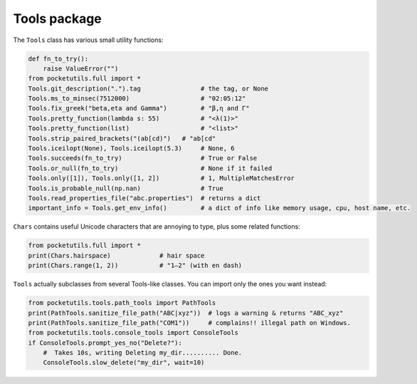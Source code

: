 Tools package
====================================

The ``Tools`` class has various small utility functions:

.. code:: python

   def fn_to_try():
       raise ValueError("")
   from pocketutils.full import *
   Tools.git_description(".").tag                # the tag, or None
   Tools.ms_to_minsec(7512000)                   # "02:05:12"
   Tools.fix_greek("beta,eta and Gamma")         # "β,η and Γ"
   Tools.pretty_function(lambda s: 55)           # "<λ(1)>"
   Tools.pretty_function(list)                   # "<list>"
   Tools.strip_paired_brackets("(ab[cd)")   # "ab[cd"
   Tools.iceilopt(None), Tools.iceilopt(5.3)     # None, 6
   Tools.succeeds(fn_to_try)                     # True or False
   Tools.or_null(fn_to_try)                      # None if it failed
   Tools.only([1]), Tools.only([1, 2])           # 1, MultipleMatchesError
   Tools.is_probable_null(np.nan)                # True
   Tools.read_properties_file("abc.properties")  # returns a dict
   important_info = Tools.get_env_info()         # a dict of info like memory usage, cpu, host name, etc.

``Chars`` contains useful Unicode characters that are annoying to type,
plus some related functions:

.. code:: python

   from pocketutils.full import *
   print(Chars.hairspace)             # hair space
   print(Chars.range(1, 2))           # "1–2" (with en dash)


``Tools`` actually subclasses from several Tools-like classes. You can
import only the ones you want instead:

.. code:: python

   from pocketutils.tools.path_tools import PathTools
   print(PathTools.sanitize_file_path("ABC|xyz"))  # logs a warning & returns "ABC_xyz"
   print(PathTools.sanitize_file_path("COM1"))     # complains!! illegal path on Windows.
   from pocketutils.tools.console_tools import ConsoleTools
   if ConsoleTools.prompt_yes_no("Delete?"):
       #  Takes 10s, writing Deleting my_dir.......... Done.
       ConsoleTools.slow_delete("my_dir", wait=10)
